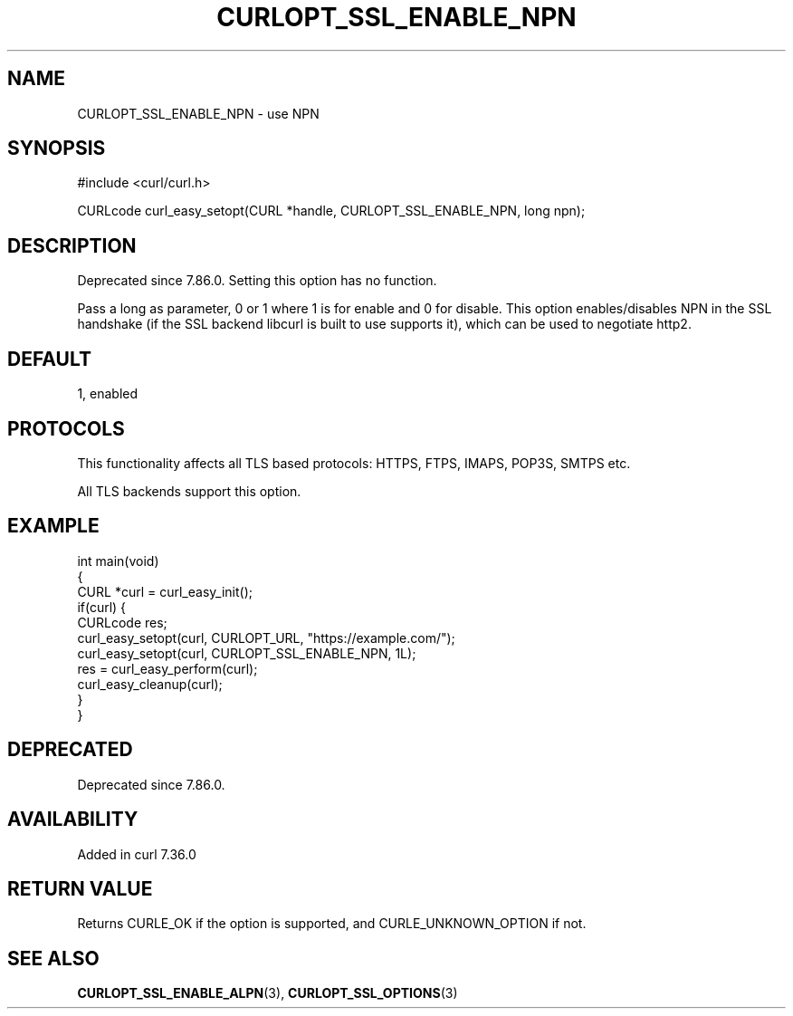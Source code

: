 .\" generated by cd2nroff 0.1 from CURLOPT_SSL_ENABLE_NPN.md
.TH CURLOPT_SSL_ENABLE_NPN 3 "2025-04-25" libcurl
.SH NAME
CURLOPT_SSL_ENABLE_NPN \- use NPN
.SH SYNOPSIS
.nf
#include <curl/curl.h>

CURLcode curl_easy_setopt(CURL *handle, CURLOPT_SSL_ENABLE_NPN, long npn);
.fi
.SH DESCRIPTION
Deprecated since 7.86.0. Setting this option has no function.

Pass a long as parameter, 0 or 1 where 1 is for enable and 0 for disable. This
option enables/disables NPN in the SSL handshake (if the SSL backend libcurl
is built to use supports it), which can be used to negotiate http2.
.SH DEFAULT
1, enabled
.SH PROTOCOLS
This functionality affects all TLS based protocols: HTTPS, FTPS, IMAPS, POP3S, SMTPS etc.

All TLS backends support this option.
.SH EXAMPLE
.nf
int main(void)
{
  CURL *curl = curl_easy_init();
  if(curl) {
    CURLcode res;
    curl_easy_setopt(curl, CURLOPT_URL, "https://example.com/");
    curl_easy_setopt(curl, CURLOPT_SSL_ENABLE_NPN, 1L);
    res = curl_easy_perform(curl);
    curl_easy_cleanup(curl);
  }
}
.fi
.SH DEPRECATED
Deprecated since 7.86.0.
.SH AVAILABILITY
Added in curl 7.36.0
.SH RETURN VALUE
Returns CURLE_OK if the option is supported, and CURLE_UNKNOWN_OPTION if not.
.SH SEE ALSO
.BR CURLOPT_SSL_ENABLE_ALPN (3),
.BR CURLOPT_SSL_OPTIONS (3)
